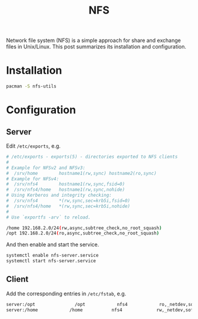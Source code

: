 #+TITLE: NFS

Network file system (NFS) is a simple approach for share and exchange files in Unix/Linux. This post summarizes its installation and configuration.
* Installation
#+BEGIN_SRC sh
pacman -S nfs-utils
#+END_SRC
* Configuration
** Server
Edit =/etc/exports=, e.g.
#+BEGIN_SRC sh
# /etc/exports - exports(5) - directories exported to NFS clients
#
# Example for NFSv2 and NFSv3:
#  /srv/home        hostname1(rw,sync) hostname2(ro,sync)
# Example for NFSv4:
#  /srv/nfs4	    hostname1(rw,sync,fsid=0)
#  /srv/nfs4/home   hostname1(rw,sync,nohide)
# Using Kerberos and integrity checking:
#  /srv/nfs4        *(rw,sync,sec=krb5i,fsid=0)
#  /srv/nfs4/home   *(rw,sync,sec=krb5i,nohide)
#
# Use `exportfs -arv` to reload.

/home 192.168.2.0/24(rw,async,subtree_check,no_root_squash)
/opt 192.168.2.0/24(ro,async,subtree_check,no_root_squash)
#+END_SRC
And then enable and start the service.
#+BEGIN_SRC sh
systemctl enable nfs-server.service
systemctl start nfs-server.service
#+END_SRC
** Client
Add the corresponding entries in =/etc/fstab=, e.g.
#+BEGIN_SRC sh
server:/opt               /opt            nfs4            ro,_netdev,soft,async           0 0
server:/home            /home           nfs4             rw,_netdev,soft,async            0 0
#+END_SRC
